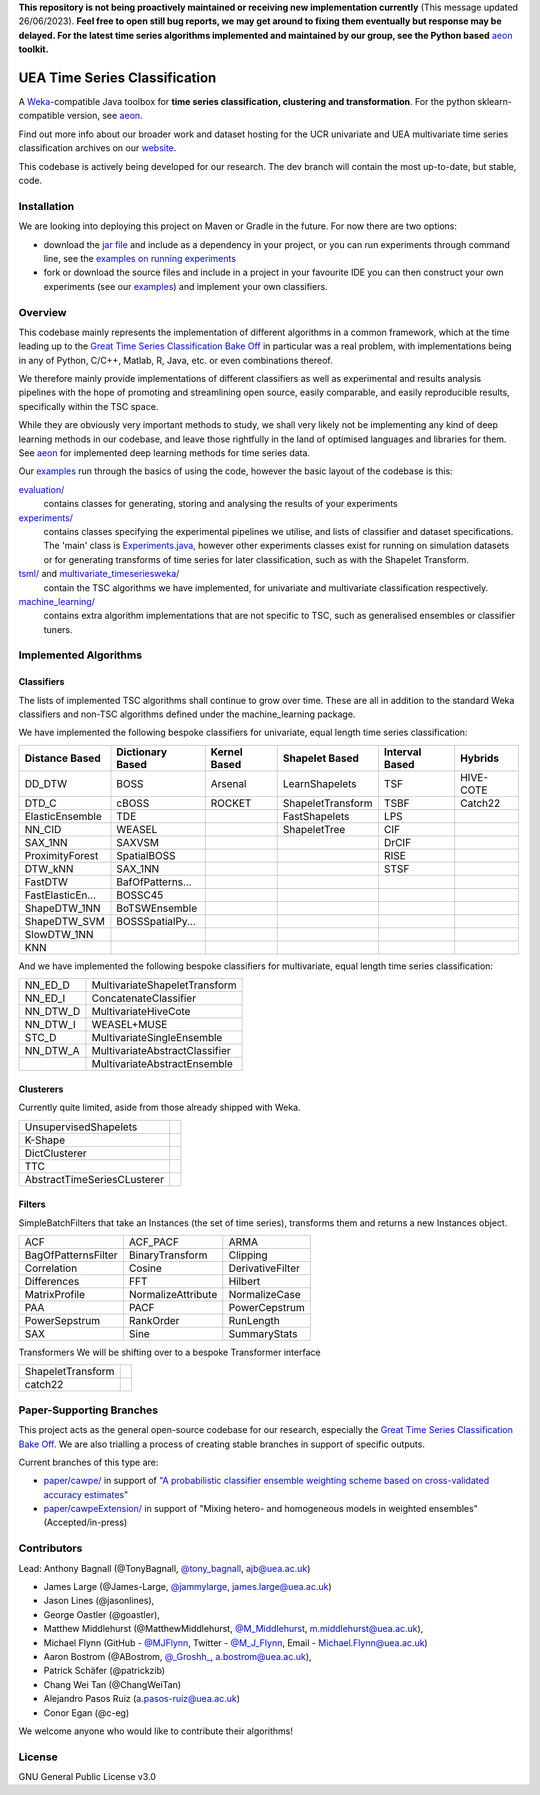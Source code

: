 **This repository is not being proactively maintained or receiving new implementation currently** (This message updated 26/06/2023). **Feel free to open still bug reports, we may get around to fixing them eventually but response may be delayed. For the latest time series algorithms implemented and maintained by our group, see the Python based** `aeon <https://github.com/aeon-toolkit/aeon>`__ **toolkit.**

UEA Time Series Classification
==============================

.. image:: https://travis-ci.com/uea-machine-learning/tsml.svg?branch=master
    :target: https://travis-ci.com/uea-machine-learning/tsml

A `Weka <https://svn.cms.waikato.ac.nz/svn/weka/branches/stable-3-8/>`__-compatible Java toolbox for
**time series classification, clustering and transformation**. For the python sklearn-compatible version, see 
`aeon <https://github.com/aeon-toolkit/aeon>`__.

Find out more info about our broader work and dataset hosting for the UCR univariate and UEA multivariate time series classification archives on our `website <http://www.timeseriesclassification.com>`__.

This codebase is actively being developed for our research. The dev branch will contain the most up-to-date, but stable, code. 

Installation
------------
We are looking into deploying this project on Maven or Gradle in the future. For now there are two options:

* download the `jar file <http://timeseriesclassification.com/Downloads/tsml11_3_2020.jar>`__ and include as a dependency in your project, or you can run experiments through command line, see the `examples on running experiments <https://github.com/uea-machine-learning/tsml/blob/dev/src/main/java/examples/Ex04_ThoroughExperiments.java>`__
* fork or download the source files and include in a project in your favourite IDE you can then construct your own experiments (see our `examples <https://github.com/uea-machine-learning/tsml/tree/dev/src/main/java/examples>`__) and implement your own classifiers.

Overview
--------

This codebase mainly represents the implementation of different algorithms in a common framework, which at the time leading up to the `Great Time Series Classification Bake Off <https://link.springer.com/article/10.1007/s10618-016-0483-9>`__ in particular was a real problem, with implementations being in any of Python, C/C++, Matlab, R, Java, etc. or even combinations thereof. 

We therefore mainly provide implementations of different classifiers as well as experimental and results analysis pipelines with the hope of promoting and streamlining open source, easily comparable, and easily reproducible results, specifically within the TSC space. 

While they are obviously very important methods to study, we shall very likely not be implementing any kind of deep learning methods in our codebase, and leave those rightfully in the land of optimised languages and libraries for them. See `aeon <https://github.com/aeon-toolkit/aeon>`__ for implemented deep learning methods for time series data.

Our `examples <https://github.com/uea-machine-learning/tsml/tree/dev/src/main/java/examples>`__ run through the basics of using the code, however the basic layout of the codebase is this:

`evaluation/ <https://github.com/uea-machine-learning/tsml/tree/master/src/main/java/evaluation>`__ 
    contains classes for generating, storing and analysing the results of your experiments
    
`experiments/ <https://github.com/uea-machine-learning/tsml/tree/master/src/main/java/experiments>`__ 
    contains classes specifying the experimental pipelines we utilise, and lists of classifier and dataset specifications. The 'main' class is `Experiments.java <https://github.com/uea-machine-learning/tsml/blob/master/src/main/java/experiments/Experiments.java>`__, however other experiments classes exist for running on simulation datasets or for generating transforms of time series for later classification, such as with the Shapelet Transform. 

`tsml/ <https://github.com/uea-machine-learning/tsml/tree/master/src/main/java/tsml>`__ and `multivariate_timeseriesweka/ <https://github.com/uea-machine-learning/tsml/tree/master/src/main/java/multivariate_timeseriesweka>`__
    contain the TSC algorithms we have implemented, for univariate and multivariate classification respectively. 

`machine_learning/ <https://github.com/uea-machine-learning/tsml/tree/master/src/main/java/machine_learning>`__
    contains extra algorithm implementations that are not specific to TSC, such as generalised ensembles or classifier tuners. 

Implemented Algorithms
----------------------

Classifiers
```````````

The lists of implemented TSC algorithms shall continue to grow over time. These are all in addition to the standard Weka classifiers and non-TSC algorithms defined under the machine_learning package.

We have implemented the following bespoke classifiers for univariate, equal length time series classification:

================  ================  ==============  =================  ==============  ================
Distance Based    Dictionary Based  Kernel Based    Shapelet Based     Interval Based  Hybrids
================  ================  ==============  =================  ==============  ================
DD_DTW            BOSS              Arsenal         LearnShapelets     TSF             HIVE-COTE
DTD_C             cBOSS             ROCKET          ShapeletTransform  TSBF            Catch22
ElasticEnsemble   TDE                               FastShapelets      LPS
NN_CID            WEASEL                            ShapeletTree       CIF
SAX_1NN           SAXVSM                                               DrCIF
ProximityForest   SpatialBOSS                                          RISE
DTW_kNN           SAX_1NN                                              STSF
FastDTW           BafOfPatterns...
FastElasticEn...  BOSSC45
ShapeDTW_1NN      BoTSWEnsemble
ShapeDTW_SVM      BOSSSpatialPy...
SlowDTW_1NN
KNN
================  ================  ==============  =================  ==============  ================

And we have implemented the following bespoke classifiers for multivariate, equal length time series classification:

========  =============================
NN_ED_D   MultivariateShapeletTransform
NN_ED_I   ConcatenateClassifier
NN_DTW_D  MultivariateHiveCote
NN_DTW_I  WEASEL+MUSE
STC_D     MultivariateSingleEnsemble
NN_DTW_A  MultivariateAbstractClassifier
\         MultivariateAbstractEnsemble
========  =============================

Clusterers
``````````

Currently quite limited, aside from those already shipped with Weka.

============================ ====
UnsupervisedShapelets
K-Shape
DictClusterer
TTC
AbstractTimeSeriesCLusterer
============================ ====

Filters
```````````````````````

SimpleBatchFilters that take an Instances (the set of time series), transforms them
and returns a new Instances object.

===================  ===================  ===================
ACF                  ACF_PACF             ARMA
BagOfPatternsFilter  BinaryTransform      Clipping
Correlation          Cosine               DerivativeFilter
Differences          FFT                  Hilbert
MatrixProfile        NormalizeAttribute   NormalizeCase
PAA                  PACF                 PowerCepstrum
PowerSepstrum        RankOrder            RunLength
SAX                  Sine                 SummaryStats
===================  ===================  ===================

Transformers
We will be shifting over to a bespoke Transformer interface

=================== =======
ShapeletTransform
catch22
=================== =======

Paper-Supporting Branches
-------------------------

This project acts as the general open-source codebase for our research, especially the `Great Time Series Classification Bake Off <https://link.springer.com/article/10.1007/s10618-016-0483-9>`__. We are also trialling a process of creating stable branches in support of specific outputs. 

Current branches of this type are: 

* `paper/cawpe/ <https://github.com/uea-machine-learning/tsml/tree/paper/cawpe>`__ in support of `"A probabilistic classifier ensemble weighting scheme based on cross-validated accuracy estimates" <https://link.springer.com/article/10.1007/s10618-019-00638-y>`__

* `paper/cawpeExtension/ <https://github.com/uea-machine-learning/tsml/tree/paper/cawpeExtension>`__ in support of "Mixing hetero- and homogeneous models in weighted ensembles" (Accepted/in-press)

Contributors
------------

Lead: Anthony Bagnall (@TonyBagnall, `@tony_bagnall <https://twitter.com/tony_bagnall>`__, ajb@uea.ac.uk)

* James Large (@James-Large, `@jammylarge <https://twitter.com/jammylarge>`__, james.large@uea.ac.uk)
* Jason Lines (@jasonlines), 
* George Oastler (@goastler), 
* Matthew Middlehurst (@MatthewMiddlehurst, `@M_Middlehurst <https://twitter.com/M_Middlehurst>`__, m.middlehurst@uea.ac.uk),
* Michael Flynn (GitHub - `@MJFlynn <https://github.com/MJFlynn>`__, Twitter - `@M_J_Flynn <https://twitter.com/M_J_Flynn>`__, Email - Michael.Flynn@uea.ac.uk)
* Aaron Bostrom (@ABostrom, `@_Groshh_ <https://twitter.com/_Groshh_>`__, a.bostrom@uea.ac.uk), 
* Patrick Schäfer (@patrickzib)
* Chang Wei Tan (@ChangWeiTan)
* Alejandro Pasos Ruiz (a.pasos-ruiz@uea.ac.uk)
* Conor Egan (@c-eg)

We welcome anyone who would like to contribute their algorithms! 

License 
-------

GNU General Public License v3.0
